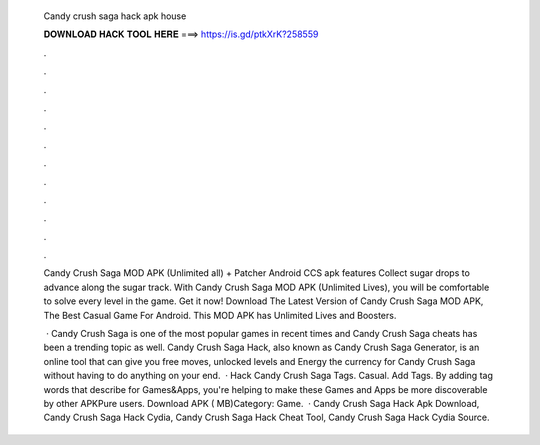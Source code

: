   Candy crush saga hack apk house
  
  
  
  𝐃𝐎𝐖𝐍𝐋𝐎𝐀𝐃 𝐇𝐀𝐂𝐊 𝐓𝐎𝐎𝐋 𝐇𝐄𝐑𝐄 ===> https://is.gd/ptkXrK?258559
  
  
  
  .
  
  
  
  .
  
  
  
  .
  
  
  
  .
  
  
  
  .
  
  
  
  .
  
  
  
  .
  
  
  
  .
  
  
  
  .
  
  
  
  .
  
  
  
  .
  
  
  
  .
  
  Candy Crush Saga MOD APK (Unlimited all) + Patcher Android CCS apk features Collect sugar drops to advance along the sugar track. With Candy Crush Saga MOD APK (Unlimited Lives), you will be comfortable to solve every level in the game. Get it now! Download The Latest Version of Candy Crush Saga MOD APK, The Best Casual Game For Android. This MOD APK has Unlimited Lives and Boosters.
  
   · Candy Crush Saga is one of the most popular games in recent times and Candy Crush Saga cheats has been a trending topic as well. Candy Crush Saga Hack, also known as Candy Crush Saga Generator, is an online tool that can give you free moves, unlocked levels and Energy the currency for Candy Crush Saga without having to do anything on your end.  · Hack Candy Crush Saga Tags. Casual. Add Tags. By adding tag words that describe for Games&Apps, you're helping to make these Games and Apps be more discoverable by other APKPure users. Download APK ( MB)Category: Game.  · Candy Crush Saga Hack Apk Download, Candy Crush Saga Hack Cydia, Candy Crush Saga Hack Cheat Tool, Candy Crush Saga Hack Cydia Source.
